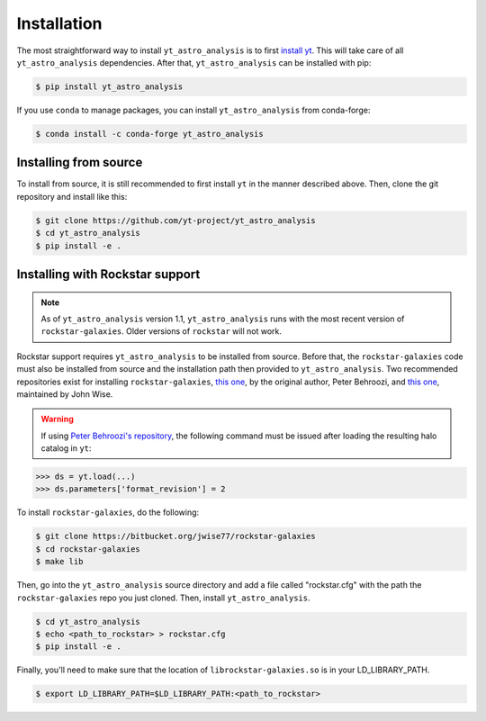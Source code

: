 .. _installation:

Installation
============

The most straightforward way to install ``yt_astro_analysis`` is to
first `install yt <https://github.com/yt-project/yt#installation>`__.
This will take care of all ``yt_astro_analysis`` dependencies. After
that, ``yt_astro_analysis`` can be installed with pip:

.. code-block:: bash

   $ pip install yt_astro_analysis

If you use ``conda`` to manage packages, you can install ``yt_astro_analysis``
from conda-forge:

.. code-block:: bash

   $ conda install -c conda-forge yt_astro_analysis
   
Installing from source
----------------------

To install from source, it is still recommended to first install ``yt``
in the manner described above. Then, clone the git repository and install
like this:

.. code-block:: bash

   $ git clone https://github.com/yt-project/yt_astro_analysis
   $ cd yt_astro_analysis
   $ pip install -e .

.. _installation-rockstar:

Installing with Rockstar support
--------------------------------

.. note:: As of ``yt_astro_analysis`` version 1.1, ``yt_astro_analysis``
   runs with the most recent version of ``rockstar-galaxies``. Older
   versions of ``rockstar`` will not work.

Rockstar support requires ``yt_astro_analysis`` to be installed from source.
Before that, the ``rockstar-galaxies`` code must also be installed from source
and the installation path then provided to ``yt_astro_analysis``. Two
recommended repositories exist for installing ``rockstar-galaxies``,
`this one <https://bitbucket.org/pbehroozi/rockstar-galaxies/>`__, by the
original author, Peter Behroozi, and
`this one <https://bitbucket.org/jwise77/rockstar-galaxies>`__, maintained by
John Wise.

.. warning:: If using `Peter Behroozi's repository
   <https://bitbucket.org/pbehroozi/rockstar-galaxies/>`__, the following
   command must be issued after loading the resulting halo catalog in ``yt``:

.. code-block:: python

   >>> ds = yt.load(...)
   >>> ds.parameters['format_revision'] = 2

To install ``rockstar-galaxies``, do the following:

.. code-block:: bash

   $ git clone https://bitbucket.org/jwise77/rockstar-galaxies
   $ cd rockstar-galaxies
   $ make lib

Then, go into the ``yt_astro_analysis`` source directory and add a file called
"rockstar.cfg" with the path the ``rockstar-galaxies`` repo you just cloned.
Then, install ``yt_astro_analysis``.

.. code-block:: bash

   $ cd yt_astro_analysis
   $ echo <path_to_rockstar> > rockstar.cfg
   $ pip install -e .

Finally, you'll need to make sure that the location of ``librockstar-galaxies.so``
is in your LD_LIBRARY_PATH.

.. code-block:: bash

   $ export LD_LIBRARY_PATH=$LD_LIBRARY_PATH:<path_to_rockstar>
